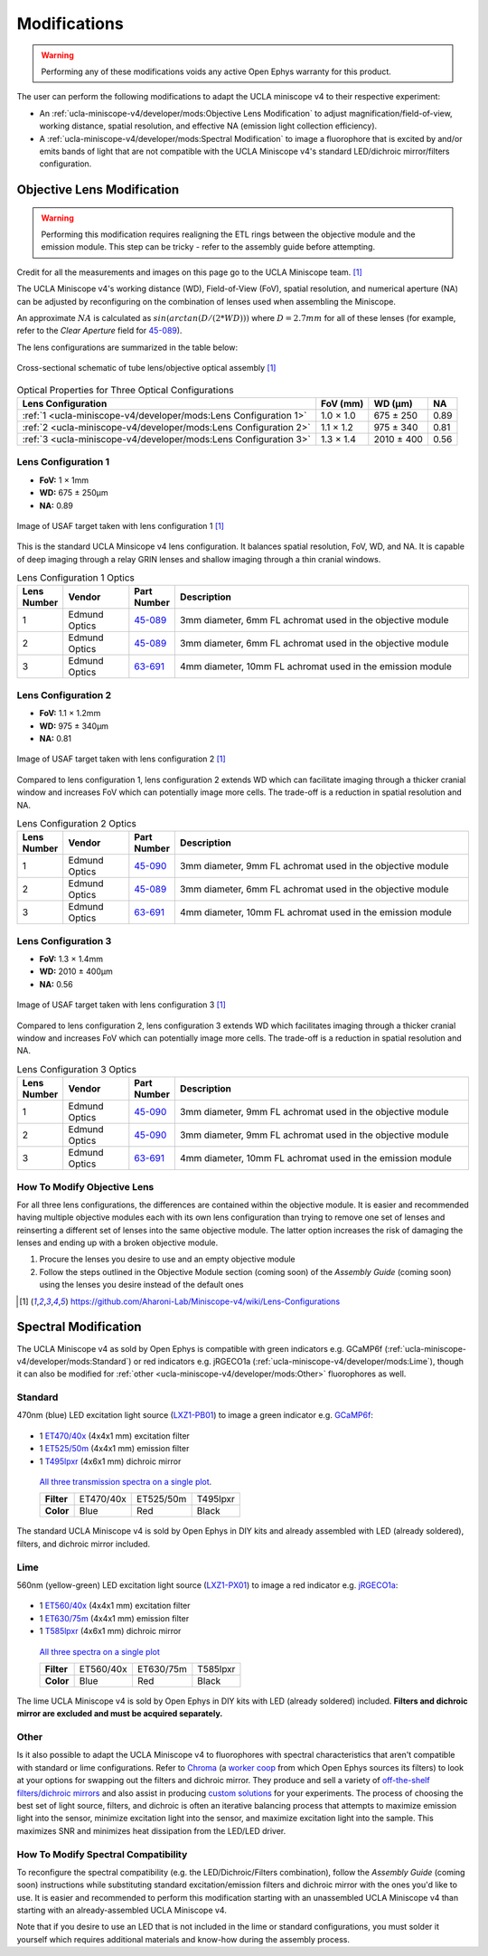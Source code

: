 #############
Modifications
#############

..  warning::   Performing any of these modifications voids any active Open Ephys warranty for this product.

The user can perform the following modifications to adapt the UCLA miniscope v4 to their respective experiment: 

*   An :ref:`ucla-miniscope-v4/developer/mods:Objective Lens Modification` to adjust magnification/field-of-view, working distance, spatial resolution, and effective NA (emission light collection efficiency).

*   A :ref:`ucla-miniscope-v4/developer/mods:Spectral Modification` to image a fluorophore that is excited by and/or emits bands of light that are not compatible with the UCLA Miniscope v4's standard LED/dichroic mirror/filters configuration. 

***************************
Objective Lens Modification
***************************

..  warning::   Performing this modification requires realigning the ETL rings between the objective module and the emission module. This step can be tricky - refer to the assembly guide before attempting.

Credit for all the measurements and images on this page go to the UCLA Miniscope team. [1]_

The UCLA Miniscope v4's working distance (WD), Field-of-View (FoV), spatial resolution, and numerical aperture (NA) can be adjusted by reconfiguring on the combination of lenses used when assembling the Miniscope. 

An approximate :math:`NA` is calculated as :math:`sin(arctan(D/(2*WD)))` where :math:`D=2.7mm` for all of these lenses (for example, refer to the *Clear Aperture* field for `45-089 <https://www.edmundoptics.com/p/3mm-dia-x-6mm-fl-mgfsub2sub-coated-achromatic-doublet-lens/5580/>`__).

The lens configurations are summarized in the table below:

..  figure::     /_static/images/tube-lens-objective-lens-schematic.webp
    :alt:       image from https://github.com/Aharoni-Lab/Miniscope-v4/blob/master/img/Lens_Cross_Section.PNG
    :scale:     50%
    :align:     center
    
    Cross-sectional schematic of tube lens/objective optical assembly [1]_

..  list-table::    Optical Properties for Three Optical Configurations
    :header-rows:   1

    *   -   Lens Configuration
        -   FoV (mm)
        -   WD (µm)
        -   NA

    *   -   :ref:`1 <ucla-miniscope-v4/developer/mods:Lens Configuration 1>`
        -   1.0 × 1.0
        -   675 ± 250
        -   0.89

    *   -   :ref:`2 <ucla-miniscope-v4/developer/mods:Lens Configuration 2>`
        -   1.1 × 1.2
        -   975 ± 340
        -   0.81

    *   -   :ref:`3 <ucla-miniscope-v4/developer/mods:Lens Configuration 3>`
        -   1.3 × 1.4
        -   2010 ± 400
        -   0.56

..  todo:: spatial resolution? on this table and for the three tables below

Lens Configuration 1
====================

*   **FoV:** 1 × 1mm

*   **WD:** 675 ± 250µm

*   **NA:** 0.89

..  figure::    /_static/images/usaf-lens-config-1.webp
    :alt:       image of USAF target taken with lens config 1
    :scale:     50%
    :align:     center

    Image of USAF target taken with lens configuration 1 [1]_

This is the standard UCLA Minsicope v4 lens configuration. It balances spatial resolution, FoV, WD, and NA. It is capable of deep imaging through a relay GRIN lenses and shallow imaging through a thin cranial windows.

..  list-table::    Lens Configuration 1 Optics
    :widths:        5 15 10 70
    :header-rows:   1

    *   -   Lens Number
        -   Vendor
        -   Part Number
        -   Description

    *   -   1
        -   Edmund Optics
        -   `45-089 <https://www.edmundoptics.com/p/3mm-dia-x-6mm-fl-mgfsub2sub-coated-achromatic-doublet-lens/5580/>`__
        -   3mm diameter, 6mm FL achromat used in the objective module

    *   -   2
        -   Edmund Optics
        -   `45-089 <https://www.edmundoptics.com/p/3mm-dia-x-6mm-fl-mgfsub2sub-coated-achromatic-doublet-lens/5580/>`__
        -   3mm diameter, 6mm FL achromat used in the objective module

    *   -   3
        -   Edmund Optics 
        -   `63-691 <https://www.edmundoptics.com/p/4mm-dia-x-10mm-fl-mgfsub2sub-coated-achromatic-doublet-lens/18408/>`__
        -   4mm diameter, 10mm FL achromat used in the emission module

Lens Configuration 2
====================

*   **FoV:**  1.1 × 1.2mm

*   **WD:** 975 ± 340µm

*   **NA:** 0.81

..  figure:: /_static/images/usaf-lens-config-2.webp
    :alt:       image of USAF target taken with lens config 2
    :scale:     50%
    :align:     center

    Image of USAF target taken with lens configuration 2 [1]_

Compared to lens configuration 1, lens configuration 2 extends WD which can facilitate imaging through a thicker cranial window and increases FoV which can potentially image more cells. The trade-off is a reduction in spatial resolution and NA.

..  list-table::    Lens Configuration 2 Optics
    :widths:        5 15 10 70
    :header-rows:   1

    *   -   Lens Number
        -   Vendor
        -   Part Number
        -   Description

    *   -   1
        -   Edmund Optics
        -   `45-090 <https://www.edmundoptics.com/p/3mm-dia-x-6mm-fl-mgfsub2sub-coated-achromatic-doublet-lens/5580/>`__
        -   3mm diameter, 9mm FL achromat used in the objective module

    *   -   2
        -   Edmund Optics
        -   `45-089 <https://www.edmundoptics.com/p/3mm-dia-x-6mm-fl-mgfsub2sub-coated-achromatic-doublet-lens/5580/>`__
        -   3mm diameter, 6mm FL achromat used in the objective module

    *   -   3
        -   Edmund Optics 
        -   `63-691 <https://www.edmundoptics.com/p/4mm-dia-x-10mm-fl-mgfsub2sub-coated-achromatic-doublet-lens/18408/>`__
        -   4mm diameter, 10mm FL achromat used in the emission module

Lens Configuration 3
====================

*   **FoV:** 1.3 × 1.4mm

*   **WD:** 2010 ± 400µm

*   **NA:** 0.56

..  figure:: /_static/images/usaf-lens-config-3.webp
    :alt:       image of USAF target taken with lens config 3
    :scale:     50%
    :align:     center

    Image of USAF target taken with lens configuration 3 [1]_

Compared to lens configuration 2, lens configuration 3 extends WD which facilitates imaging through a thicker cranial window and increases FoV which can potentially image more cells. The trade-off is a reduction in spatial resolution and NA.

..  list-table::    Lens Configuration 3 Optics
    :widths:        5 15 10 70
    :header-rows:   1

    *   -   Lens Number
        -   Vendor
        -   Part Number
        -   Description

    *   -   1
        -   Edmund Optics
        -   `45-090 <https://www.edmundoptics.com/p/3mm-dia-x-6mm-fl-mgfsub2sub-coated-achromatic-doublet-lens/5580/>`__
        -   3mm diameter, 9mm FL achromat used in the objective module

    *   -   2
        -   Edmund Optics
        -   `45-090 <https://www.edmundoptics.com/p/3mm-dia-x-6mm-fl-mgfsub2sub-coated-achromatic-doublet-lens/5580/>`__
        -   3mm diameter, 9mm FL achromat used in the objective module

    *   -   3
        -   Edmund Optics 
        -   `63-691 <https://www.edmundoptics.com/p/4mm-dia-x-10mm-fl-mgfsub2sub-coated-achromatic-doublet-lens/18408/>`__
        -   4mm diameter, 10mm FL achromat used in the emission module

How To Modify Objective Lens
============================

For all three lens configurations, the differences are contained within the objective module. It is easier and recommended having multiple objective modules each with its own lens configuration than trying to remove one set of lenses and reinserting a different set of lenses into the same objective module. The latter option increases the risk of damaging the lenses and ending up with a broken objective module.

#.  Procure the lenses you desire to use and an empty objective module

#.  Follow the steps outlined in the Objective Module section (coming soon) of the *Assembly Guide* (coming soon) using the lenses you desire instead of the default ones 

..  [1] https://github.com/Aharoni-Lab/Miniscope-v4/wiki/Lens-Configurations

*********************
Spectral Modification
*********************

The UCLA Miniscope v4 as sold by Open Ephys is compatible with green indicators e.g. GCaMP6f (:ref:`ucla-miniscope-v4/developer/mods:Standard`) or red indicators e.g. jRGECO1a (:ref:`ucla-miniscope-v4/developer/mods:Lime`), though it can also be modified for :ref:`other <ucla-miniscope-v4/developer/mods:Other>` fluorophores as well.

Standard
========

470nm (blue) LED excitation light source (`LXZ1-PB01 <https://lumileds.com/wp-content/uploads/files/DS105.pdf>`__) to image a green indicator e.g. `GCaMP6f <https://www.fpbase.org/protein/gcamp6f/>`__: 

.. figure:: /_static/images/gcamp6f.svg
    :alt:   plot of emission/excitation spectra of GCaMP6f

*   1 `ET470/40x <https://www.chroma.com/products/parts/et470-40x>`__ (4x4x1 mm) excitation filter

*   1 `ET525/50m <https://www.chroma.com/products/parts/et525-50m>`__ (4x4x1 mm) emission filter

*   1 `T495lpxr <https://www.chroma.com/products/parts/t495lpxr>`__ (4x6x1 mm) dichroic mirror

..  figure:: /_static/images/spectraviewer-standard-config.webp
    :alt:   plot of standard emission/excitation filters and dichroic mirror transmission spectra

    `All three transmission spectra on a single plot <https://www.chroma.com/spectra-viewer?parts=25332,26210,25281>`__.

    +-------------+-----------+-----------+-----------+
    | **Filter**  | ET470/40x | ET525/50m | T495lpxr  |
    +-------------+-----------+-----------+-----------+
    | **Color**   | Blue      | Red       | Black     |
    +-------------+-----------+-----------+-----------+

The standard UCLA Miniscope v4 is sold by Open Ephys in DIY kits and already assembled with LED (already soldered), filters, and dichroic mirror included.

Lime
====

560nm (yellow-green) LED excitation light source (`LXZ1-PX01 <https://lumileds.com/wp-content/uploads/files/DS105.pdf>`__) to image a red indicator e.g. `jRGECO1a <https://www.fpbase.org/protein/jrgeco1a/>`__:

.. figure:: /_static/images/jrgeco1a.svg
    :alt:   plot of emission/excitation spectra of jRGECO1a

*   1 `ET560/40x <https://www.chroma.com/products/parts/et560-40x>`__ (4x4x1 mm) excitation filter

*   1 `ET630/75m <https://www.chroma.com/products/parts/et630-75m>`__ (4x4x1 mm) emission filter

*   1 `T585lpxr <https://www.chroma.com/products/parts/t585lpxr>`__ (4x6x1 mm) dichroic mirror

..  figure:: /_static/images/spectraviewer-lime-config.webp
    :alt:   plot of lime emission/excitation filters and dichroic mirror transmission spectra

    `All three spectra on a single plot <https://www.chroma.com/spectra-viewer?parts=25291,24194,25292>`__

    +---------------+-----------+-----------+-----------+
    | **Filter**    | ET560/40x | ET630/75m | T585lpxr  |
    +---------------+-----------+-----------+-----------+
    | **Color**     | Blue      | Red       | Black     |
    +---------------+-----------+-----------+-----------+

The lime UCLA Miniscope v4 is sold by Open Ephys in DIY kits with LED (already soldered) included. **Filters and dichroic mirror are excluded and must be acquired separately.**

Other
=====

Is it also possible to adapt the UCLA Miniscope v4 to fluorophores with spectral characteristics that aren't compatible with standard or lime configurations. Refer to `Chroma <https://www.chroma.com/>`__ (a `worker coop <https://www.chroma.com/company>`__ from which Open Ephys sources its filters) to look at your options for swapping out the filters and dichroic mirror. They produce and sell a variety of `off-the-shelf filters/dichroic mirrors <https://www.chroma.com/products/optical-filters>`__ and also assist in producing `custom solutions <https://www.chroma.com/custom-oem-filter-design/>`__ for your experiments. The process of choosing the best set of light source, filters, and dichroic is often an iterative balancing process that attempts to maximize emission light into the sensor, minimize excitation light into the sensor, and maximize excitation light into the sample. This maximizes SNR and minimizes heat dissipation from the LED/LED driver. 

.. all this commented-out text below is too much text, but could be useful at some point.

..
    Consider the following bullet points in the process of choosing your custom spectral UCLA Miniscope v4:

    *   When selecting a fluorophor, consider the wavelength-dependent sensor sensitivity and wavelength-dependent tissue scattering/absorption.

    also consider extinction ratio, brightness, quantum yield, blablabla

    *   When selecting an excitation light source for your particular fluorophore:

        *   Confirm that the LED's footprint matches the footprint of the standard/lime LED to maximize solderability onto the UCLA Miniscope v4 PCB. For example, the LEDs in the `LUXEON Z Color Line series <https://lumileds.com/wp-content/uploads/files/DS105.pdf>`__ span a range of transmission spectra and are drop-in replacements for the ones that are on the UCLA Miniscope v4.

        *   The transmission spectrum of the selected excitation light source should:

            *   maximize the area under the product of itself and the fluorophore's excitation spectrum. Ideally, its peak is centered around the fluorophore's excitation spectrum's peak.
        
            *   minimize the area under the product of itself and the fluorophore's emission spectrum. Ideally, it does not overlap with the fluorophre's emission epectrum.

            .. note:: Attempting simultaneous optimization of both above bullet points is a contradictory process because there is often significant overlap between a fluorophore's excitation spectrum and its emission spectrum. If in doubt, prioritize the second bullet point. It is likely more detrimental to the experiment to filter out emission light (which might end up happening if your excitation light source's transmission spectrum bleeds into the flourophore's emission spectrum) than to filter out excitation light. After all, it is also possible to increase the intensity of excitation light to compensate for filtered-out excitation light as long as heat dissipation doesn't become an issue. 

    *   When selecting an excitation filter for your particular fluorophore, confirm that its upper-bound cut-off wavelength transmits as much excitation light as possible into the sample while being below the emission filter's lower-bound cut-off wavelength. Ideally, the filter's bandpass spectrum spans the entire range in which the excitation light source's transmission spectrum is significantly more than zero.

    *   When selecting an emission filter for your particular fluorophore, confirm that its lower-bound cut-off wavelength transmits as much emission light as possible into the sensor while being above the the excitation filter's upper-bound cut-off wavelength. Ideally, the filter's bandpass spans the entire range in which the fluorophor's emission transmission spectrum is significantly more than zero.

    *   When selecting a dichroic filter for your particular fluorophore, confirm its cut-off wavelength is between the exictation filter's upper cut-off wavelength and emission filter's lower cut-off wavelength. To comply with the UCLA Miniscope v4's optical layout, choose a high-pass dichroic filter.

How To Modify Spectral Compatibility
====================================

To reconfigure the spectral compatibility (e.g. the LED/Dichroic/Filters combination), follow the *Assembly Guide* (coming soon) instructions while substituting standard excitation/emission filters and dichroic mirror with the ones you'd like to use. It is easier and recommended to perform this modification starting with an unassembled UCLA Miniscope v4 than starting with an already-assembled UCLA Miniscope v4.

Note that if you desire to use an LED that is not included in the lime or standard configurations, you must solder it yourself which requires additional materials and know-how during the assembly process.